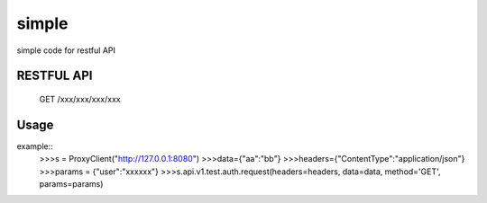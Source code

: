 =============
simple
=============

simple code for restful API

RESTFUL API
-----------

    GET /xxx/xxx/xxx/xxx

Usage
-----

example::
    >>>s = ProxyClient("http://127.0.0.1:8080")
    >>>data={"aa":"bb"}
    >>>headers={"ContentType":"application/json"}
    >>>params = {"user":"xxxxxx"}
    >>>s.api.v1.test.auth.request(headers=headers, data=data, method='GET', params=params)

